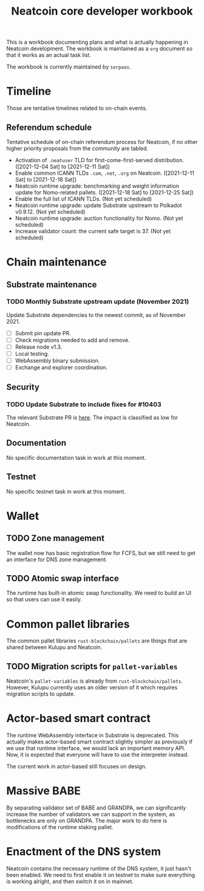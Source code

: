 #+title: Neatcoin core developer workbook

This is a workbook documenting plans and what is actually happening in
Neatcoin development. The workbook is maintained as a =org= document
so that it works as an actual task list.

The workbook is currently maintained by =sorpaas=.

* Timeline
Those are tentative timelines related to on-chain events.

** Referendum schedule
Tentative schedule of on-chain referendum process for Neatcoin, if no
other higher priority proposals from the community are tabled.

- Activation of =.neatuser= TLD for first-come-first-served
  distribution. ([2021-12-04 Sat] to [2021-12-11 Sat])
- Enable common ICANN TLDs =.com=, =.net=, =.org= on
  Neatcoin. ([2021-12-11 Sat] to [2021-12-18 Sat])
- Neatcoin runtime upgrade: benchmarking and weight information update
  for Nomo-related pallets. ([2021-12-18 Sat] to [2021-12-25 Sat])
- Enable the full list of ICANN TLDs. (Not yet scheduled)
- Neatcoin runtime upgrade: update Substrate upstream to Polkadot
  v0.9.12. (Not yet scheduled)
- Neatcoin runtime upgrade: auction functionality for Nomo. (Not yet
  scheduled)
- Increase validator count: the current safe target is 37. (Not yet
  scheduled)
* Chain maintenance

** Substrate maintenance

*** TODO Monthly Substrate upstream update (November 2021)
Update Substrate dependencies to the newest commit, as of
November 2021.

- [ ] Submit pin update PR.
- [ ] Check migrations needed to add and remove.
- [ ] Release node v1.3.
- [ ] Local testing.
- [ ] WebAssembly binary submission.
- [ ] Exchange and explorer coordination.

** Security

*** TODO Update Substrate to include fixes for #10403
The relevant Substrate PR is [[https://github.com/paritytech/substrate/pull/10403][here]]. The impact is classified as low for
Neatcoin.

** Documentation

No specific documentation task in work at this moment.

** Testnet

No specific testnet task in work at this moment.

* Wallet

** TODO Zone management
The wallet now has basic registration flow for FCFS, but we still need
to get an interface for DNS zone management.

** TODO Atomic swap interface
The runtime has built-in atomic swap functionality. We need to build
an UI so that users can use it easily.

* Common pallet libraries

The common pallet libraries =rust-blockchain/pallets= are things that
are shared between Kulupu and Neatcoin.

** TODO Migration scripts for =pallet-variables=
Neatcoin's =pallet-variables= is already from
=rust-blockchain/pallets=. However, Kulupu currently uses an older
version of it which requires migration scripts to update.

* Actor-based smart contract

The runtime WebAssembly interface in Substrate is deprecated. This
actually makes actor-based smart contract slightly simpler as
previously if we use that runtime interface, we would lack an
important memory API. Now, it is expected that everyone will have to
use the interpreter instead.

The current work in actor-based still focuses on design.

* Massive BABE

By separating validator set of BABE and GRANDPA, we can significantly
increase the number of validators we can support in the system, as
bottlenecks are only on GRANDPA. The major work to do here is
modifications of the runtime staking pallet.

* Enactment of the DNS system

Neatcoin contains the necessary runtime of the DNS system, it just
hasn't been enabled. We need to first enable it on testnet to make
sure everything is working alright, and then switch it on in mainnet.
